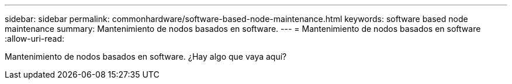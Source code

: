 ---
sidebar: sidebar 
permalink: commonhardware/software-based-node-maintenance.html 
keywords: software based node maintenance 
summary: Mantenimiento de nodos basados en software. 
---
= Mantenimiento de nodos basados en software
:allow-uri-read: 


[role="lead"]
Mantenimiento de nodos basados en software. ¿Hay algo que vaya aquí?
